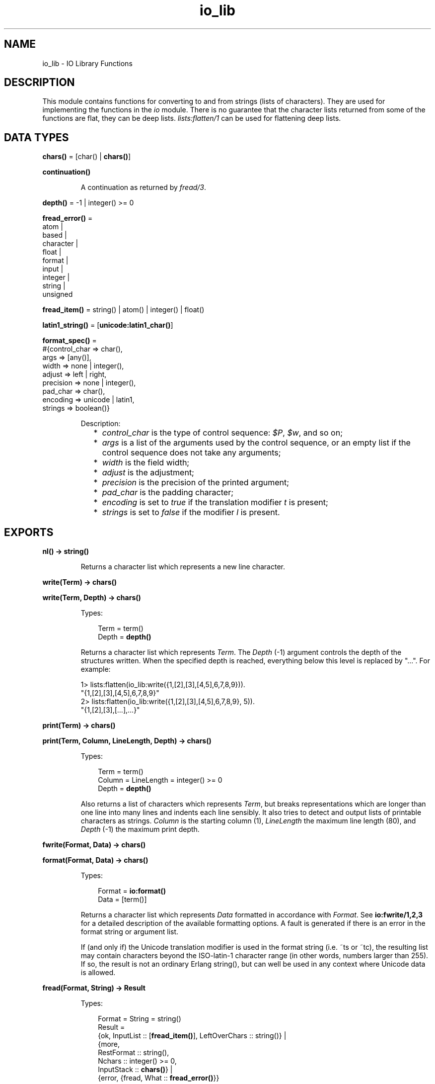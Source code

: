 .TH io_lib 3 "stdlib 2.8" "Ericsson AB" "Erlang Module Definition"
.SH NAME
io_lib \- IO Library Functions
.SH DESCRIPTION
.LP
This module contains functions for converting to and from strings (lists of characters)\&. They are used for implementing the functions in the \fIio\fR\& module\&. There is no guarantee that the character lists returned from some of the functions are flat, they can be deep lists\&. \fIlists:flatten/1\fR\& can be used for flattening deep lists\&.
.SH DATA TYPES
.nf

\fBchars()\fR\& = [char() | \fBchars()\fR\&]
.br
.fi
.nf

\fBcontinuation()\fR\&
.br
.fi
.RS
.LP
A continuation as returned by \fB\fIfread/3\fR\&\fR\&\&.
.RE
.nf

\fBdepth()\fR\& = -1 | integer() >= 0
.br
.fi
.nf

\fBfread_error()\fR\& = 
.br
    atom |
.br
    based |
.br
    character |
.br
    float |
.br
    format |
.br
    input |
.br
    integer |
.br
    string |
.br
    unsigned
.br
.fi
.nf

\fBfread_item()\fR\& = string() | atom() | integer() | float()
.br
.fi
.nf

\fBlatin1_string()\fR\& = [\fBunicode:latin1_char()\fR\&]
.br
.fi
.nf

\fBformat_spec()\fR\& = 
.br
    #{control_char => char(),
.br
      args => [any()],
.br
      width => none | integer(),
.br
      adjust => left | right,
.br
      precision => none | integer(),
.br
      pad_char => char(),
.br
      encoding => unicode | latin1,
.br
      strings => boolean()}
.br
.fi
.RS
.LP
Description:
.RS 2
.TP 2
*
\fIcontrol_char\fR\& is the type of control sequence: \fI$P\fR\&, \fI$w\fR\&, and so on;
.LP
.TP 2
*
\fIargs\fR\& is a list of the arguments used by the control sequence, or an empty list if the control sequence does not take any arguments;
.LP
.TP 2
*
\fIwidth\fR\& is the field width;
.LP
.TP 2
*
\fIadjust\fR\& is the adjustment;
.LP
.TP 2
*
\fIprecision\fR\& is the precision of the printed argument;
.LP
.TP 2
*
\fIpad_char\fR\& is the padding character;
.LP
.TP 2
*
\fIencoding\fR\& is set to \fItrue\fR\& if the translation modifier \fIt\fR\& is present;
.LP
.TP 2
*
\fIstrings\fR\& is set to \fIfalse\fR\& if the modifier \fIl\fR\& is present\&.
.LP
.RE

.RE
.SH EXPORTS
.LP
.nf

.B
nl() -> string()
.br
.fi
.br
.RS
.LP
Returns a character list which represents a new line character\&.
.RE
.LP
.nf

.B
write(Term) -> chars()
.br
.fi
.br
.nf

.B
write(Term, Depth) -> chars()
.br
.fi
.br
.RS
.LP
Types:

.RS 3
Term = term()
.br
Depth = \fBdepth()\fR\&
.br
.RE
.RE
.RS
.LP
Returns a character list which represents \fITerm\fR\&\&. The \fIDepth\fR\& (-1) argument controls the depth of the structures written\&. When the specified depth is reached, everything below this level is replaced by "\&.\&.\&."\&. For example:
.LP
.nf

1> lists:flatten(io_lib:write({1,[2],[3],[4,5],6,7,8,9}))\&.
"{1,[2],[3],[4,5],6,7,8,9}"
2> lists:flatten(io_lib:write({1,[2],[3],[4,5],6,7,8,9}, 5))\&.
"{1,[2],[3],[...],...}"
.fi
.RE
.LP
.nf

.B
print(Term) -> chars()
.br
.fi
.br
.nf

.B
print(Term, Column, LineLength, Depth) -> chars()
.br
.fi
.br
.RS
.LP
Types:

.RS 3
Term = term()
.br
Column = LineLength = integer() >= 0
.br
Depth = \fBdepth()\fR\&
.br
.RE
.RE
.RS
.LP
Also returns a list of characters which represents \fITerm\fR\&, but breaks representations which are longer than one line into many lines and indents each line sensibly\&. It also tries to detect and output lists of printable characters as strings\&. \fIColumn\fR\& is the starting column (1), \fILineLength\fR\& the maximum line length (80), and \fIDepth\fR\& (-1) the maximum print depth\&.
.RE
.LP
.nf

.B
fwrite(Format, Data) -> chars()
.br
.fi
.br
.nf

.B
format(Format, Data) -> chars()
.br
.fi
.br
.RS
.LP
Types:

.RS 3
Format = \fBio:format()\fR\&
.br
Data = [term()]
.br
.RE
.RE
.RS
.LP
Returns a character list which represents \fIData\fR\& formatted in accordance with \fIFormat\fR\&\&. See \fBio:fwrite/1,2,3\fR\& for a detailed description of the available formatting options\&. A fault is generated if there is an error in the format string or argument list\&.
.LP
If (and only if) the Unicode translation modifier is used in the format string (i\&.e\&. ~ts or ~tc), the resulting list may contain characters beyond the ISO-latin-1 character range (in other words, numbers larger than 255)\&. If so, the result is not an ordinary Erlang string(), but can well be used in any context where Unicode data is allowed\&.
.RE
.LP
.nf

.B
fread(Format, String) -> Result
.br
.fi
.br
.RS
.LP
Types:

.RS 3
Format = String = string()
.br
Result = 
.br
    {ok, InputList :: [\fBfread_item()\fR\&], LeftOverChars :: string()} |
.br
    {more,
.br
     RestFormat :: string(),
.br
     Nchars :: integer() >= 0,
.br
     InputStack :: \fBchars()\fR\&} |
.br
    {error, {fread, What :: \fBfread_error()\fR\&}}
.br
.RE
.RE
.RS
.LP
Tries to read \fIString\fR\& in accordance with the control sequences in \fIFormat\fR\&\&. See \fBio:fread/3\fR\& for a detailed description of the available formatting options\&. It is assumed that \fIString\fR\& contains whole lines\&. It returns:
.RS 2
.TP 2
.B
\fI{ok, InputList, LeftOverChars}\fR\&:
The string was read\&. \fIInputList\fR\& is the list of successfully matched and read items, and \fILeftOverChars\fR\& are the input characters not used\&.
.TP 2
.B
\fI{more, RestFormat, Nchars, InputStack}\fR\&:
The string was read, but more input is needed in order to complete the original format string\&. \fIRestFormat\fR\& is the remaining format string, \fINchars\fR\& the number of characters scanned, and \fIInputStack\fR\& is the reversed list of inputs matched up to that point\&.
.TP 2
.B
\fI{error, What}\fR\&:
The read operation failed and the parameter \fIWhat\fR\& gives a hint about the error\&.
.RE
.LP
Example:
.LP
.nf

3> io_lib:fread("~f~f~f", "15\&.6 17\&.3e-6 24\&.5")\&.
{ok,[15.6,1.73e-5,24.5],[]}
.fi
.RE
.LP
.nf

.B
fread(Continuation, CharSpec, Format) -> Return
.br
.fi
.br
.RS
.LP
Types:

.RS 3
Continuation = \fBcontinuation()\fR\& | []
.br
CharSpec = string() | eof
.br
Format = string()
.br
Return = 
.br
    {more, Continuation1 :: \fBcontinuation()\fR\&} |
.br
    {done, Result, LeftOverChars :: string()}
.br
Result = 
.br
    {ok, InputList :: [\fBfread_item()\fR\&]} |
.br
    eof |
.br
    {error, {fread, What :: \fBfread_error()\fR\&}}
.br
.RE
.RE
.RS
.LP
This is the re-entrant formatted reader\&. The continuation of the first call to the functions must be \fI[]\fR\&\&. Refer to Armstrong, Virding, Williams, \&'Concurrent Programming in Erlang\&', Chapter 13 for a complete description of how the re-entrant input scheme works\&.
.LP
The function returns:
.RS 2
.TP 2
.B
\fI{done, Result, LeftOverChars}\fR\&:
The input is complete\&. The result is one of the following:
.RS 2
.TP 2
.B
\fI{ok, InputList}\fR\&:
The string was read\&. \fIInputList\fR\& is the list of successfully matched and read items, and \fILeftOverChars\fR\& are the remaining characters\&.
.TP 2
.B
\fIeof\fR\&:
End of file has been encountered\&. \fILeftOverChars\fR\& are the input characters not used\&.
.TP 2
.B
\fI{error, What}\fR\&:
An error occurred and the parameter \fIWhat\fR\& gives a hint about the error\&.
.RE
.TP 2
.B
\fI{more, Continuation}\fR\&:
More data is required to build a term\&. \fIContinuation\fR\& must be passed to \fIfread/3\fR\&, when more data becomes available\&.
.RE
.RE
.LP
.nf

.B
write_atom(Atom) -> chars()
.br
.fi
.br
.RS
.LP
Types:

.RS 3
Atom = atom()
.br
.RE
.RE
.RS
.LP
Returns the list of characters needed to print the atom \fIAtom\fR\&\&.
.RE
.LP
.nf

.B
write_string(String) -> chars()
.br
.fi
.br
.RS
.LP
Types:

.RS 3
String = string()
.br
.RE
.RE
.RS
.LP
Returns the list of characters needed to print \fIString\fR\& as a string\&.
.RE
.LP
.nf

.B
write_string_as_latin1(String) -> latin1_string()
.br
.fi
.br
.RS
.LP
Types:

.RS 3
String = string()
.br
.RE
.RE
.RS
.LP
Returns the list of characters needed to print \fIString\fR\& as a string\&. Non-Latin-1 characters are escaped\&.
.RE
.LP
.nf

.B
write_latin1_string(Latin1String) -> latin1_string()
.br
.fi
.br
.RS
.LP
Types:

.RS 3
Latin1String = \fBlatin1_string()\fR\&
.br
.RE
.RE
.RS
.LP
Returns the list of characters needed to print \fILatin1String\fR\& as a string\&.
.RE
.LP
.nf

.B
write_char(Char) -> chars()
.br
.fi
.br
.RS
.LP
Types:

.RS 3
Char = char()
.br
.RE
.RE
.RS
.LP
Returns the list of characters needed to print a character constant in the Unicode character set\&.
.RE
.LP
.nf

.B
write_char_as_latin1(Char) -> latin1_string()
.br
.fi
.br
.RS
.LP
Types:

.RS 3
Char = char()
.br
.RE
.RE
.RS
.LP
Returns the list of characters needed to print a character constant in the Unicode character set\&. Non-Latin-1 characters are escaped\&.
.RE
.LP
.nf

.B
write_latin1_char(Latin1Char) -> latin1_string()
.br
.fi
.br
.RS
.LP
Types:

.RS 3
Latin1Char = \fBunicode:latin1_char()\fR\&
.br
.RE
.RE
.RS
.LP
Returns the list of characters needed to print a character constant in the ISO-latin-1 character set\&.
.RE
.LP
.nf

.B
scan_format(Format, Data) -> FormatList
.br
.fi
.br
.RS
.LP
Types:

.RS 3
Format = \fBio:format()\fR\&
.br
Data = [term()]
.br
FormatList = [char() | \fBformat_spec()\fR\&]
.br
.RE
.RE
.RS
.LP
Returns a list corresponding to the given format string, where control sequences have been replaced with corresponding tuples\&. This list can be passed to \fBio_lib:build_text/1\fR\& to have the same effect as \fIio_lib:format(Format, Args)\fR\&, or to \fBio_lib:unscan_format/1\fR\& in order to get the corresponding pair of \fIFormat\fR\& and \fIArgs\fR\& (with every \fI*\fR\& and corresponding argument expanded to numeric values)\&.
.LP
A typical use of this function is to replace unbounded-size control sequences like \fI~w\fR\& and \fI~p\fR\& with the depth-limited variants \fI~W\fR\& and \fI~P\fR\& before formatting to text, e\&.g\&. in a logger\&.
.RE
.LP
.nf

.B
unscan_format(FormatList) -> {Format, Data}
.br
.fi
.br
.RS
.LP
Types:

.RS 3
FormatList = [char() | \fBformat_spec()\fR\&]
.br
Format = \fBio:format()\fR\&
.br
Data = [term()]
.br
.RE
.RE
.RS
.LP
See \fBio_lib:scan_format/2\fR\& for details\&.
.RE
.LP
.nf

.B
build_text(FormatList) -> chars()
.br
.fi
.br
.RS
.LP
Types:

.RS 3
FormatList = [char() | \fBformat_spec()\fR\&]
.br
.RE
.RE
.RS
.LP
See \fBio_lib:scan_format/2\fR\& for details\&.
.RE
.LP
.nf

.B
indentation(String, StartIndent) -> integer()
.br
.fi
.br
.RS
.LP
Types:

.RS 3
String = string()
.br
StartIndent = integer()
.br
.RE
.RE
.RS
.LP
Returns the indentation if \fIString\fR\& has been printed, starting at \fIStartIndent\fR\&\&.
.RE
.LP
.nf

.B
char_list(Term) -> boolean()
.br
.fi
.br
.RS
.LP
Types:

.RS 3
Term = term()
.br
.RE
.RE
.RS
.LP
Returns \fItrue\fR\& if \fITerm\fR\& is a flat list of characters in the Unicode range, otherwise it returns \fIfalse\fR\&\&.
.RE
.LP
.nf

.B
latin1_char_list(Term) -> boolean()
.br
.fi
.br
.RS
.LP
Types:

.RS 3
Term = term()
.br
.RE
.RE
.RS
.LP
Returns \fItrue\fR\& if \fITerm\fR\& is a flat list of characters in the ISO-latin-1 range, otherwise it returns \fIfalse\fR\&\&.
.RE
.LP
.nf

.B
deep_char_list(Term) -> boolean()
.br
.fi
.br
.RS
.LP
Types:

.RS 3
Term = term()
.br
.RE
.RE
.RS
.LP
Returns \fItrue\fR\& if \fITerm\fR\& is a, possibly deep, list of characters in the Unicode range, otherwise it returns \fIfalse\fR\&\&.
.RE
.LP
.nf

.B
deep_latin1_char_list(Term) -> boolean()
.br
.fi
.br
.RS
.LP
Types:

.RS 3
Term = term()
.br
.RE
.RE
.RS
.LP
Returns \fItrue\fR\& if \fITerm\fR\& is a, possibly deep, list of characters in the ISO-latin-1 range, otherwise it returns \fIfalse\fR\&\&.
.RE
.LP
.nf

.B
printable_list(Term) -> boolean()
.br
.fi
.br
.RS
.LP
Types:

.RS 3
Term = term()
.br
.RE
.RE
.RS
.LP
Returns \fItrue\fR\& if \fITerm\fR\& is a flat list of printable characters, otherwise it returns \fIfalse\fR\&\&.
.LP
What is a printable character in this case is determined by the \fI+pc\fR\& start up flag to the Erlang VM\&. See \fBio:printable_range/0\fR\& and \fBerl(1)\fR\&\&.
.RE
.LP
.nf

.B
printable_latin1_list(Term) -> boolean()
.br
.fi
.br
.RS
.LP
Types:

.RS 3
Term = term()
.br
.RE
.RE
.RS
.LP
Returns \fItrue\fR\& if \fITerm\fR\& is a flat list of printable ISO-latin-1 characters, otherwise it returns \fIfalse\fR\&\&.
.RE
.LP
.nf

.B
printable_unicode_list(Term) -> boolean()
.br
.fi
.br
.RS
.LP
Types:

.RS 3
Term = term()
.br
.RE
.RE
.RS
.LP
Returns \fItrue\fR\& if \fITerm\fR\& is a flat list of printable Unicode characters, otherwise it returns \fIfalse\fR\&\&.
.RE
